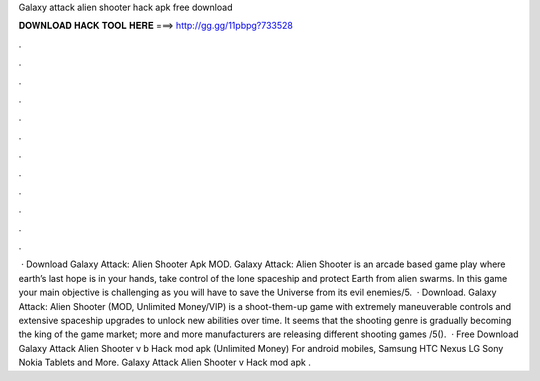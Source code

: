 Galaxy attack alien shooter hack apk free download

𝐃𝐎𝐖𝐍𝐋𝐎𝐀𝐃 𝐇𝐀𝐂𝐊 𝐓𝐎𝐎𝐋 𝐇𝐄𝐑𝐄 ===> http://gg.gg/11pbpg?733528

.

.

.

.

.

.

.

.

.

.

.

.

 · Download Galaxy Attack: Alien Shooter Apk MOD. Galaxy Attack: Alien Shooter is an arcade based game play where earth’s last hope is in your hands, take control of the lone spaceship and protect Earth from alien swarms. In this game your main objective is challenging as you will have to save the Universe from its evil enemies/5.  · Download. Galaxy Attack: Alien Shooter (MOD, Unlimited Money/VIP) is a shoot-them-up game with extremely maneuverable controls and extensive spaceship upgrades to unlock new abilities over time. It seems that the shooting genre is gradually becoming the king of the game market; more and more manufacturers are releasing different shooting games /5().  · Free Download Galaxy Attack Alien Shooter v b Hack mod apk (Unlimited Money) For android mobiles, Samsung HTC Nexus LG Sony Nokia Tablets and More. Galaxy Attack Alien Shooter v Hack mod apk .
